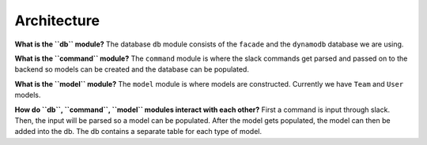 Architecture
============

.. image:: rocket2arch.png

**What is the ``db`` module?** The database ``db`` module consists of
the ``facade`` and the ``dynamodb`` database we are using.

**What is the ``command`` module?** The ``command`` module is where the
slack commands get parsed and passed on to the backend so models can be
created and the database can be populated.

**What is the ``model`` module?** The ``model`` module is where models
are constructed. Currently we have ``Team`` and ``User`` models.

**How do ``db``, ``command``, ``model`` modules interact with each
other?** First a command is input through slack. Then, the input will be
parsed so a model can be populated. After the model gets populated, the
model can then be added into the db. The db contains a separate table
for each type of model.
